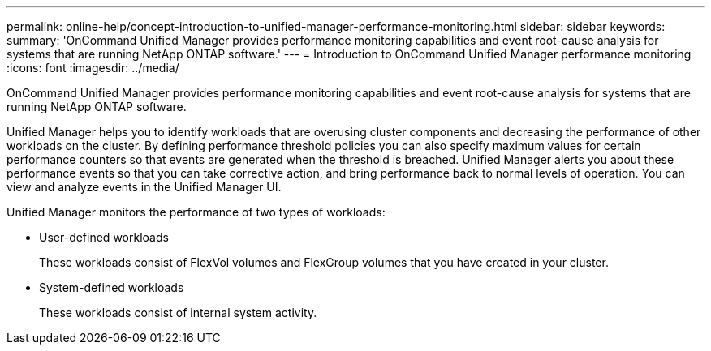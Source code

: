 ---
permalink: online-help/concept-introduction-to-unified-manager-performance-monitoring.html
sidebar: sidebar
keywords: 
summary: 'OnCommand Unified Manager provides performance monitoring capabilities and event root-cause analysis for systems that are running NetApp ONTAP software.'
---
= Introduction to OnCommand Unified Manager performance monitoring
:icons: font
:imagesdir: ../media/

[.lead]
OnCommand Unified Manager provides performance monitoring capabilities and event root-cause analysis for systems that are running NetApp ONTAP software.

Unified Manager helps you to identify workloads that are overusing cluster components and decreasing the performance of other workloads on the cluster. By defining performance threshold policies you can also specify maximum values for certain performance counters so that events are generated when the threshold is breached. Unified Manager alerts you about these performance events so that you can take corrective action, and bring performance back to normal levels of operation. You can view and analyze events in the Unified Manager UI.

Unified Manager monitors the performance of two types of workloads:

* User-defined workloads
+
These workloads consist of FlexVol volumes and FlexGroup volumes that you have created in your cluster.

* System-defined workloads
+
These workloads consist of internal system activity.
